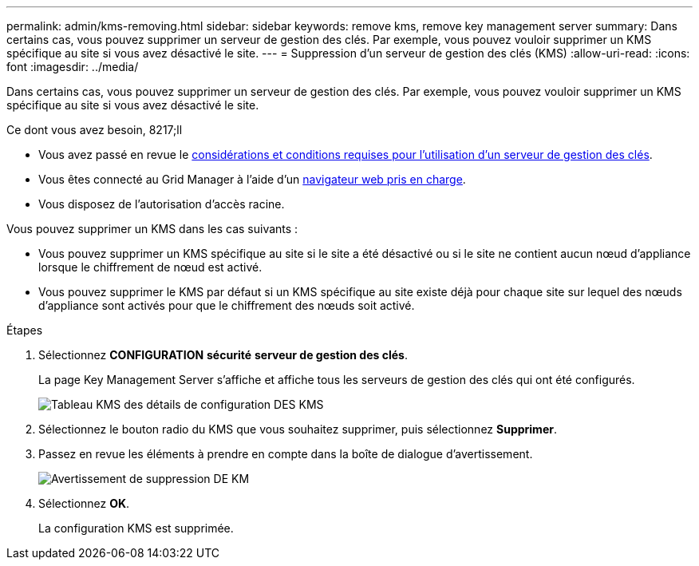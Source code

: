 ---
permalink: admin/kms-removing.html 
sidebar: sidebar 
keywords: remove kms, remove key management server 
summary: Dans certains cas, vous pouvez supprimer un serveur de gestion des clés. Par exemple, vous pouvez vouloir supprimer un KMS spécifique au site si vous avez désactivé le site. 
---
= Suppression d'un serveur de gestion des clés (KMS)
:allow-uri-read: 
:icons: font
:imagesdir: ../media/


[role="lead"]
Dans certains cas, vous pouvez supprimer un serveur de gestion des clés. Par exemple, vous pouvez vouloir supprimer un KMS spécifique au site si vous avez désactivé le site.

.Ce dont vous avez besoin, 8217;ll
* Vous avez passé en revue le xref:kms-considerations-and-requirements.adoc[considérations et conditions requises pour l'utilisation d'un serveur de gestion des clés].
* Vous êtes connecté au Grid Manager à l'aide d'un xref:../admin/web-browser-requirements.adoc[navigateur web pris en charge].
* Vous disposez de l'autorisation d'accès racine.


Vous pouvez supprimer un KMS dans les cas suivants :

* Vous pouvez supprimer un KMS spécifique au site si le site a été désactivé ou si le site ne contient aucun nœud d'appliance lorsque le chiffrement de nœud est activé.
* Vous pouvez supprimer le KMS par défaut si un KMS spécifique au site existe déjà pour chaque site sur lequel des nœuds d'appliance sont activés pour que le chiffrement des nœuds soit activé.


.Étapes
. Sélectionnez *CONFIGURATION* *sécurité* *serveur de gestion des clés*.
+
La page Key Management Server s'affiche et affiche tous les serveurs de gestion des clés qui ont été configurés.

+
image::../media/kms_configuration_details_table.png[Tableau KMS des détails de configuration DES KMS]

. Sélectionnez le bouton radio du KMS que vous souhaitez supprimer, puis sélectionnez *Supprimer*.
. Passez en revue les éléments à prendre en compte dans la boîte de dialogue d'avertissement.
+
image::../media/kms_remove_warning.png[Avertissement de suppression DE KM]

. Sélectionnez *OK*.
+
La configuration KMS est supprimée.



